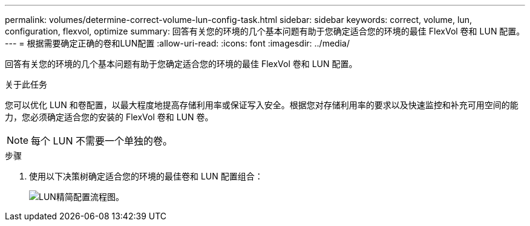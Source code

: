 ---
permalink: volumes/determine-correct-volume-lun-config-task.html 
sidebar: sidebar 
keywords: correct, volume, lun, configuration, flexvol, optimize 
summary: 回答有关您的环境的几个基本问题有助于您确定适合您的环境的最佳 FlexVol 卷和 LUN 配置。 
---
= 根据需要确定正确的卷和LUN配置
:allow-uri-read: 
:icons: font
:imagesdir: ../media/


[role="lead"]
回答有关您的环境的几个基本问题有助于您确定适合您的环境的最佳 FlexVol 卷和 LUN 配置。

.关于此任务
您可以优化 LUN 和卷配置，以最大程度地提高存储利用率或保证写入安全。根据您对存储利用率的要求以及快速监控和补充可用空间的能力，您必须确定适合您的安装的 FlexVol 卷和 LUN 卷。


NOTE: 每个 LUN 不需要一个单独的卷。

.步骤
. 使用以下决策树确定适合您的环境的最佳卷和 LUN 配置组合：
+
image:lun-thin-provisioning-volumes.gif["LUN精简配置流程图。"]


